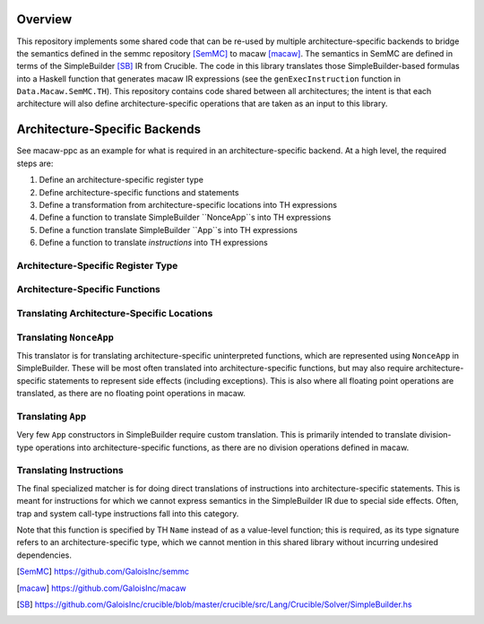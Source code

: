 Overview
========

This repository implements some shared code that can be re-used by multiple
architecture-specific backends to bridge the semantics defined in the semmc
repository [SemMC]_ to macaw [macaw]_.  The semantics in SemMC are defined in
terms of the SimpleBuilder [SB]_ IR from Crucible.  The code in this library
translates those SimpleBuilder-based formulas into a Haskell function that
generates macaw IR expressions (see the ``genExecInstruction`` function in
``Data.Macaw.SemMC.TH``).  This repository contains code shared between all
architectures; the intent is that each architecture will also define
architecture-specific operations that are taken as an input to this library.

Architecture-Specific Backends
==============================

See macaw-ppc as an example for what is required in an architecture-specific
backend.  At a high level, the required steps are:

1. Define an architecture-specific register type
2. Define architecture-specific functions and statements
3. Define a transformation from architecture-specific locations into TH expressions
4. Define a function to translate SimpleBuilder ``NonceApp``s into TH expressions
5. Define a function translate SimpleBuilder ``App``s into TH expressions
6. Define a function to translate *instructions* into TH expressions

Architecture-Specific Register Type
-----------------------------------

Architecture-Specific Functions
-------------------------------

Translating Architecture-Specific Locations
-------------------------------------------

Translating ``NonceApp``
------------------------

This translator is for translating architecture-specific uninterpreted
functions, which are represented using ``NonceApp`` in SimpleBuilder.  These
will be most often translated into architecture-specific functions, but may also
require architecture-specific statements to represent side effects (including
exceptions).  This is also where all floating point operations are translated,
as there are no floating point operations in macaw.

Translating ``App``
-------------------

Very few ``App`` constructors in SimpleBuilder require custom translation.  This
is primarily intended to translate division-type operations into
architecture-specific functions, as there are no division operations defined in
macaw.

Translating Instructions
------------------------

The final specialized matcher is for doing direct translations of instructions
into architecture-specific statements.  This is meant for instructions for which
we cannot express semantics in the SimpleBuilder IR due to special side effects.
Often, trap and system call-type instructions fall into this category.

Note that this function is specified by TH ``Name`` instead of as a value-level
function; this is required, as its type signature refers to an
architecture-specific type, which we cannot mention in this shared library
without incurring undesired dependencies.


.. [SemMC] https://github.com/GaloisInc/semmc
.. [macaw] https://github.com/GaloisInc/macaw
.. [SB] https://github.com/GaloisInc/crucible/blob/master/crucible/src/Lang/Crucible/Solver/SimpleBuilder.hs
